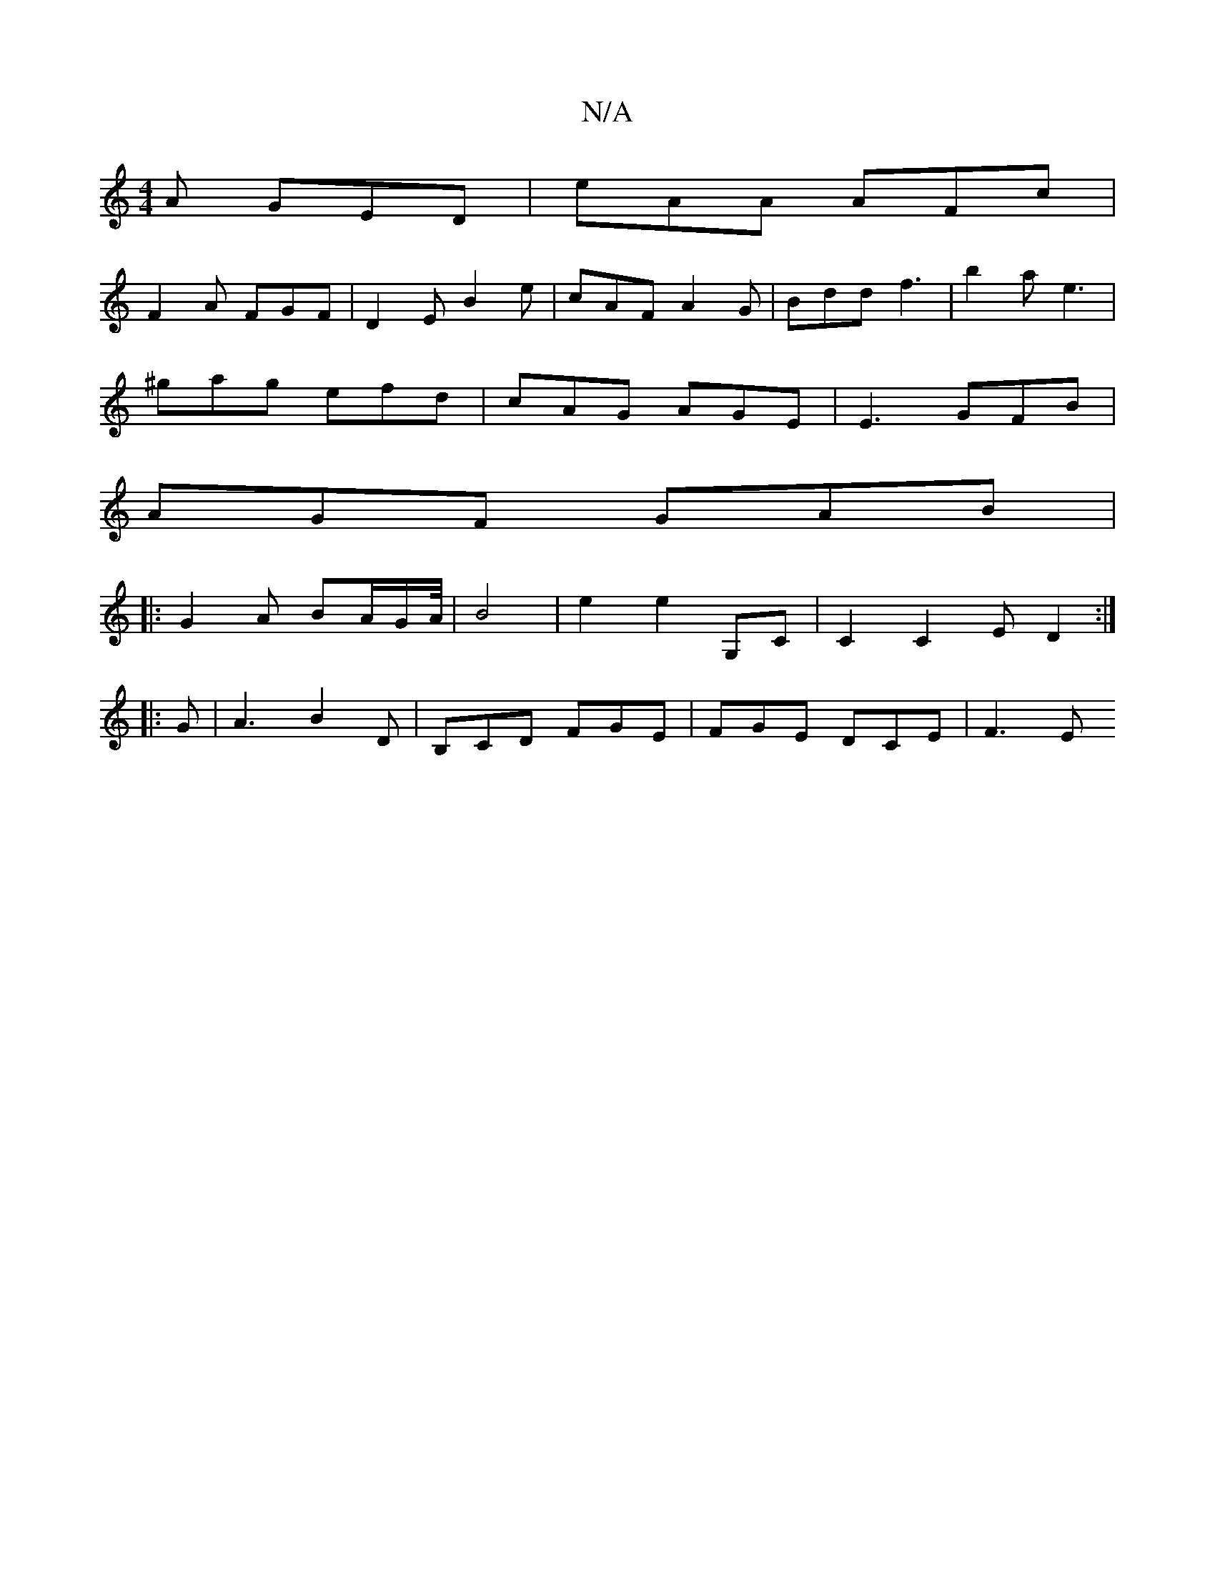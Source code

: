 X:1
T:N/A
M:4/4
R:N/A
K:Cmajor
A GED | eAA AFc |
F2 A FGF | D2 E B2 e | cAF A2 G | Bdd f3 | b2 a e3 |
^gag efd | cAG AGE | E3 GFB |
AGF GAB |
|: G2 A BA/G/2A/4 | B4 | e2 e2 G,C | C2 C2 E D2 :|
|: G |A3 B2D | B,CD FGE | FGE DCE|F3 E